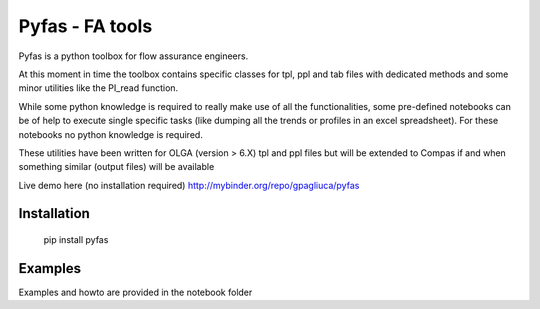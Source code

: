 ===========
Pyfas - FA tools
===========

Pyfas is a python toolbox for flow assurance engineers.

At this moment in time the toolbox contains specific classes for tpl, ppl and tab files with dedicated methods and some minor utilities like the PI_read function.

While some python knowledge is required to really make use of all the functionalities, some pre-defined notebooks can be of help to execute single specific tasks (like dumping all the trends or profiles in an excel spreadsheet). For these notebooks no python knowledge is required.

These utilities have been written for OLGA (version > 6.X) tpl and ppl files but will be extended to Compas if and when something similar (output files)  will be available

Live demo here (no installation required)  
http://mybinder.org/repo/gpagliuca/pyfas

Installation
========
  pip install pyfas

Examples
========

Examples and howto are provided in the notebook folder


